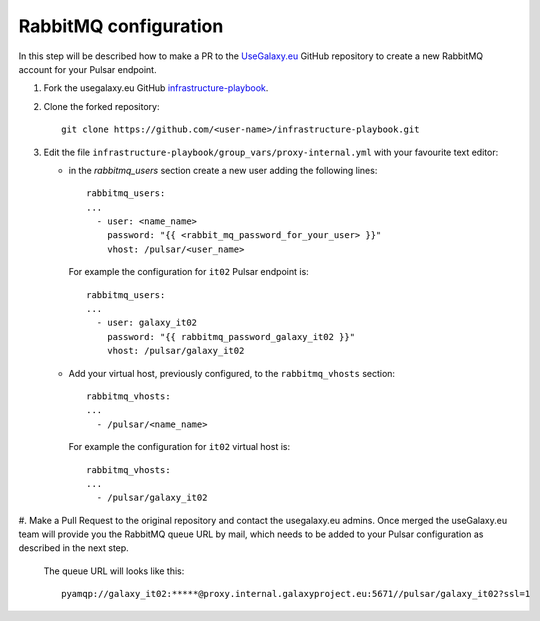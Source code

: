 RabbitMQ configuration
======================

In this step will be described how to make a PR to the `UseGalaxy.eu <https://github.com/usegalaxy-eu>`_ GitHub
repository to create a new RabbitMQ account for your Pulsar endpoint.

#. Fork the usegalaxy.eu GitHub `infrastructure-playbook <https://github.com/usegalaxy-eu/infrastructure-playbook>`_.

#. Clone the forked repository:

   ::

     git clone https://github.com/<user-name>/infrastructure-playbook.git

#. Edit the file ``infrastructure-playbook/group_vars/proxy-internal.yml`` with your favourite text editor:

   - in the `rabbitmq_users` section create a new user adding the following lines:

     ::

       rabbitmq_users:
       ...
         - user: <name_name>
           password: "{{ <rabbit_mq_password_for_your_user> }}"
           vhost: /pulsar/<user_name>

     For example the configuration for ``it02`` Pulsar endpoint is:

     ::

       rabbitmq_users:
       ...
         - user: galaxy_it02
           password: "{{ rabbitmq_password_galaxy_it02 }}"
           vhost: /pulsar/galaxy_it02


   - Add your virtual host, previously configured, to the ``rabbitmq_vhosts`` section:

     ::

       rabbitmq_vhosts:
       ...
         - /pulsar/<name_name>

     For example the configuration for ``it02`` virtual host is:

     ::

       rabbitmq_vhosts:
       ...
         - /pulsar/galaxy_it02

#. Make a Pull Request to the original repository and contact the usegalaxy.eu admins.
Once merged the useGalaxy.eu team will provide you the RabbitMQ queue URL by mail,
which needs to be added to your Pulsar configuration as described in the next step.

   .. figure:: _static/img/rabbitmq_PR.png
      :scale: 40%
      :align: center

   The queue URL will looks like this:

   ::

     pyamqp://galaxy_it02:*****@proxy.internal.galaxyproject.eu:5671//pulsar/galaxy_it02?ssl=1
